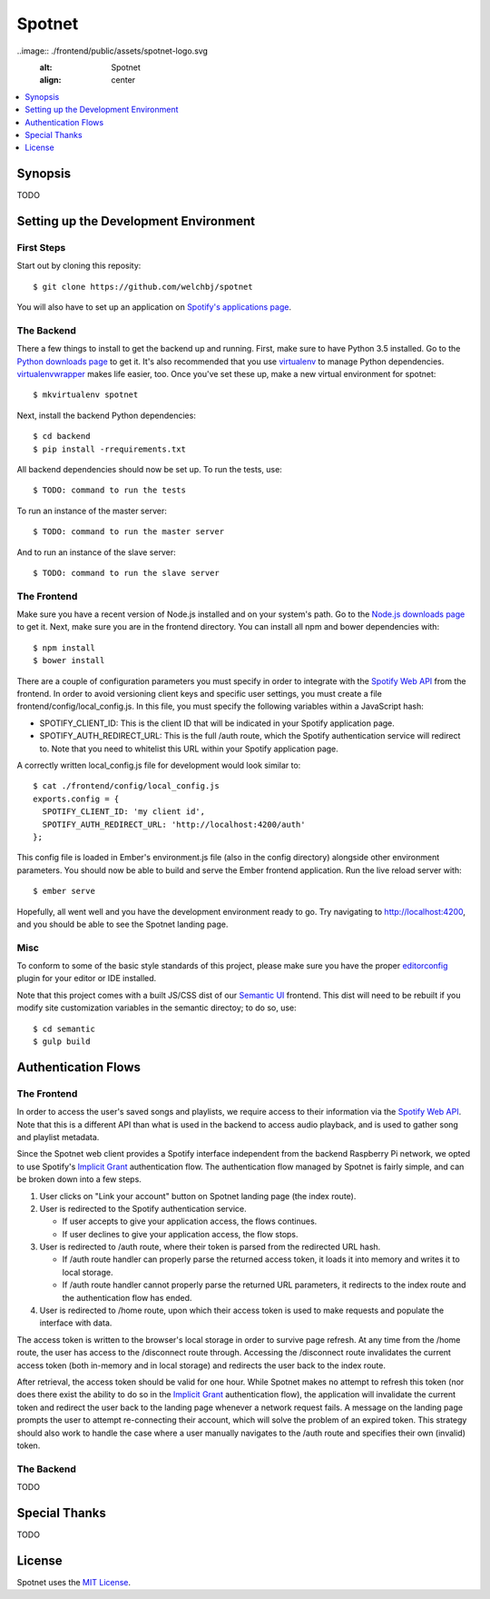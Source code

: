 *******
Spotnet
*******

..image:: ./frontend/public/assets/spotnet-logo.svg
    :alt: Spotnet
    :align: center

.. contents::
    :local:
    :depth: 1
    :backlinks: none

========
Synopsis
========

TODO

======================================
Setting up the Development Environment
======================================

First Steps
-----------
Start out by cloning this reposity::

    $ git clone https://github.com/welchbj/spotnet

You will also have to set up an application on `Spotify's applications page`_.

The Backend
-----------
There a few things to install to get the backend up and running. First, make sure to have Python 3.5 installed. Go to the `Python downloads page`_ to get it. It's also recommended that you use `virtualenv`_ to manage Python dependencies. `virtualenvwrapper`_ makes life easier, too. Once you've set these up, make a new virtual environment for spotnet::

    $ mkvirtualenv spotnet

Next, install the backend Python dependencies::

    $ cd backend
    $ pip install -rrequirements.txt

All backend dependencies should now be set up. To run the tests, use::

    $ TODO: command to run the tests

To run an instance of the master server::

    $ TODO: command to run the master server

And to run an instance of the slave server::

    $ TODO: command to run the slave server

The Frontend
------------
Make sure you have a recent version of Node.js installed and on your system's path. Go to the `Node.js downloads page`_ to get it. Next, make sure you are in the frontend directory. You can install all npm and bower dependencies with::

    $ npm install
    $ bower install

There are a couple of configuration parameters you must specify in order to integrate with the `Spotify Web API`_ from the frontend. In order to avoid versioning client keys and specific user settings, you must create a file frontend/config/local_config.js. In this file, you must specify the following variables within a JavaScript hash:

- SPOTIFY_CLIENT_ID: This is the client ID that will be indicated in your Spotify application page.

- SPOTIFY_AUTH_REDIRECT_URL: This is the full /auth route, which the Spotify authentication service will redirect to. Note that you need to whitelist this URL within your Spotify application page.

A correctly written local_config.js file for development would look similar to::

    $ cat ./frontend/config/local_config.js
    exports.config = {
      SPOTIFY_CLIENT_ID: 'my client id',
      SPOTIFY_AUTH_REDIRECT_URL: 'http://localhost:4200/auth'
    };

This config file is loaded in Ember's environment.js file (also in the config directory) alongside other environment parameters. You should now be able to build and serve the Ember frontend application. Run the live reload server with::

    $ ember serve

Hopefully, all went well and you have the development environment ready to go. Try navigating to http://localhost:4200, and you should be able to see the Spotnet landing page.

Misc
----
To conform to some of the basic style standards of this project, please make sure you have the proper `editorconfig`_ plugin for your editor or IDE installed.

Note that this project comes with a built JS/CSS dist of our `Semantic UI`_ frontend. This dist will need to be rebuilt if you modify site customization variables in the semantic directoy; to do so, use::

    $ cd semantic
    $ gulp build

====================
Authentication Flows
====================

The Frontend
------------
In order to access the user's saved songs and playlists, we require access to their information via the `Spotify Web API`_. Note that this is a different API than what is used in the backend to access audio playback, and is used to gather song and playlist metadata.

Since the Spotnet web client provides a Spotify interface independent from the backend Raspberry Pi network, we opted to use Spotify's `Implicit Grant`_ authentication flow. The authentication flow managed by Spotnet is fairly simple, and can be broken down into a few steps.

1. User clicks on "Link your account" button on Spotnet landing page (the index route).

2. User is redirected to the Spotify authentication service.

   * If user accepts to give your application access, the flows continues.

   * If user declines to give your application access, the flow stops.

3. User is redirected to /auth route, where their token is parsed from the redirected URL hash.

   * If /auth route handler can properly parse the returned access token, it loads it into memory and writes it to local storage.

   * If /auth route handler cannot properly parse the returned URL parameters, it redirects to the index route and the authentication flow has ended.

4. User is redirected to /home route, upon which their access token is used to make requests and populate the interface with data.

The access token is written to the browser's local storage in order to survive page refresh. At any time from the /home route, the user has access to the /disconnect route through. Accessing the /disconnect route invalidates the current access token (both in-memory and in local storage) and redirects the user back to the index route.

After retrieval, the access token should be valid for one hour. While Spotnet makes no attempt to refresh this token (nor does there exist the ability to do so in the `Implicit Grant`_ authentication flow), the application will invalidate the current token and redirect the user back to the landing page whenever a network request fails. A message on the landing page prompts the user to attempt re-connecting their account, which will solve the problem of an expired token. This strategy should also work to handle the case where a user manually navigates to the /auth route and specifies their own (invalid) token.

The Backend
-----------
TODO

==============
Special Thanks
==============

TODO

=======
License
=======

Spotnet uses the `MIT License`_.

.. _Spotify's applications page: https://developer.spotify.com/my-applications
.. _Python downloads page: https://www.python.org/downloads/
.. _virtualenv: https://virtualenv.readthedocs.org/en/latest/userguide.html
.. _virtualenvwrapper: https://virtualenvwrapper.readthedocs.org/en/latest/
.. _Node.js downloads page: https://nodejs.org/en/download/
.. _Spotify Web API: https://developer.spotify.com/web-api/
.. _ember-cli: https://ember-cli.com/
.. _Gulp: http://gulpjs.com/
.. _Semantic UI: http://semantic-ui.com/
.. _editorconfig: http://editorconfig.org/
.. _Implicit Grant: https://developer.spotify.com/web-api/authorization-guide/#implicit-grant-flow
.. _MIT License: https://opensource.org/licenses/MIT